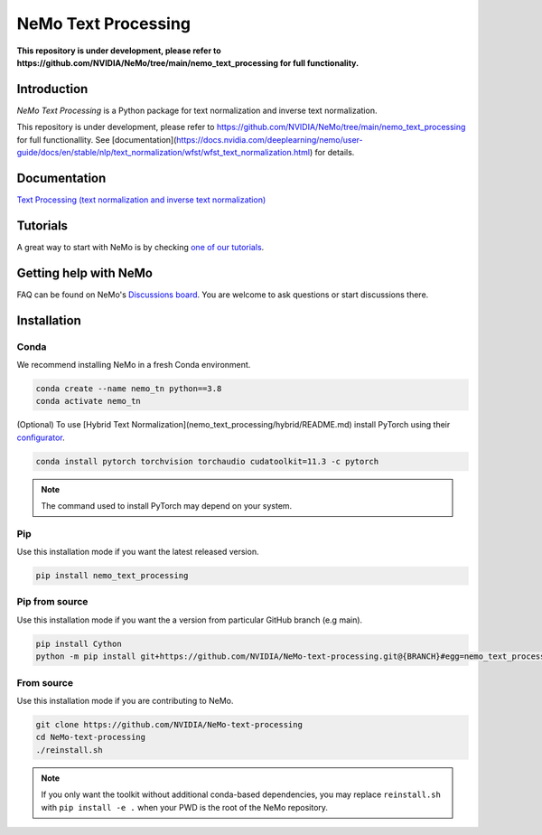 **NeMo Text Processing**
==========================

**This repository is under development, please refer to https://github.com/NVIDIA/NeMo/tree/main/nemo_text_processing for full functionality.**

Introduction
------------

`NeMo Text Processing` is a Python package for text normalization and inverse text normalization.

This repository is under development, please refer to https://github.com/NVIDIA/NeMo/tree/main/nemo_text_processing for full functionallity.
See [documentation](https://docs.nvidia.com/deeplearning/nemo/user-guide/docs/en/stable/nlp/text_normalization/wfst/wfst_text_normalization.html) for details.


Documentation
-------------

`Text Processing (text normalization and inverse text normalization) <https://docs.nvidia.com/deeplearning/nemo/user-guide/docs/en/main/nlp/text_normalization/intro.html>`_

Tutorials
---------
A great way to start with NeMo is by checking `one of our tutorials <https://docs.nvidia.com/deeplearning/nemo/user-guide/docs/en/stable/starthere/tutorials.html>`_.

Getting help with NeMo
----------------------
FAQ can be found on NeMo's `Discussions board <https://github.com/NVIDIA/NeMo/discussions>`_. You are welcome to ask questions or start discussions there.


Installation
------------

Conda
~~~~~

We recommend installing NeMo in a fresh Conda environment.

.. code-block:: bash

    conda create --name nemo_tn python==3.8
    conda activate nemo_tn

(Optional) To use [Hybrid Text Normalization](nemo_text_processing/hybrid/README.md) install PyTorch using their `configurator <https://pytorch.org/get-started/locally/>`_. 

.. code-block:: bash

    conda install pytorch torchvision torchaudio cudatoolkit=11.3 -c pytorch

.. note::

  The command used to install PyTorch may depend on your system.

Pip
~~~
Use this installation mode if you want the latest released version.

.. code-block:: bash

    pip install nemo_text_processing


Pip from source
~~~~~~~~~~~~~~~
Use this installation mode if you want the a version from particular GitHub branch (e.g main).

.. code-block:: bash

    pip install Cython
    python -m pip install git+https://github.com/NVIDIA/NeMo-text-processing.git@{BRANCH}#egg=nemo_text_processing


From source
~~~~~~~~~~~
Use this installation mode if you are contributing to NeMo.

.. code-block:: bash

    git clone https://github.com/NVIDIA/NeMo-text-processing
    cd NeMo-text-processing
    ./reinstall.sh

.. note::

    If you only want the toolkit without additional conda-based dependencies, you may replace ``reinstall.sh``
    with ``pip install -e .`` when your PWD is the root of the NeMo repository.
